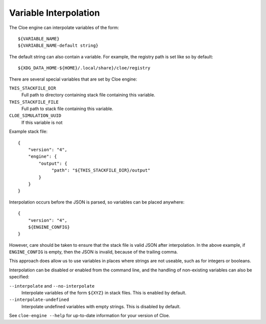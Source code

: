 Variable Interpolation
======================

The Cloe engine can interpolate variables of the form::

    ${VARIABLE_NAME}
    ${VARIABLE_NAME-default string}

The default string can also contain a variable.
For example, the registry path is set like so by default::

    ${XDG_DATA_HOME-${HOME}/.local/share}/cloe/registry

There are several special variables that are set by Cloe engine:

``THIS_STACKFILE_DIR``
    Full path to directory containing stack file containing this variable.

``THIS_STACKFILE_FILE``
    Full path to stack file containing this variable.

``CLOE_SIMULATION_UUID``
    If this variable is not

Example stack file::

    {
        "version": "4",
        "engine": {
            "output": {
                 "path": "${THIS_STACKFILE_DIR}/output"
            }
        }
    }

Interpolation occurs before the JSON is parsed, so variables
can be placed anywhere::

    {
        "version": "4",
        ${ENGINE_CONFIG}
    }

However, care should be taken to ensure that the stack file is valid
JSON after interpolation. In the above example, if ``ENGINE_CONFIG`` is
empty, then the JSON is invalid, because of the trailing comma.

This approach does allow us to use variables in places where strings
are not useable, such as for integers or booleans.

Interpolation can be disabled or enabled from the command line,
and the handling of non-existing variables can also be specified:

``--interpolate`` and ``--no-interpolate``
    Interpolate variables of the form ``${XYZ}`` in stack files.
    This is enabled by default.

``--interpolate-undefined``
    Interpolate undefined variables with empty strings.
    This is disabled by default.

See ``cloe-engine --help`` for up-to-date information for your version of
Cloe.
